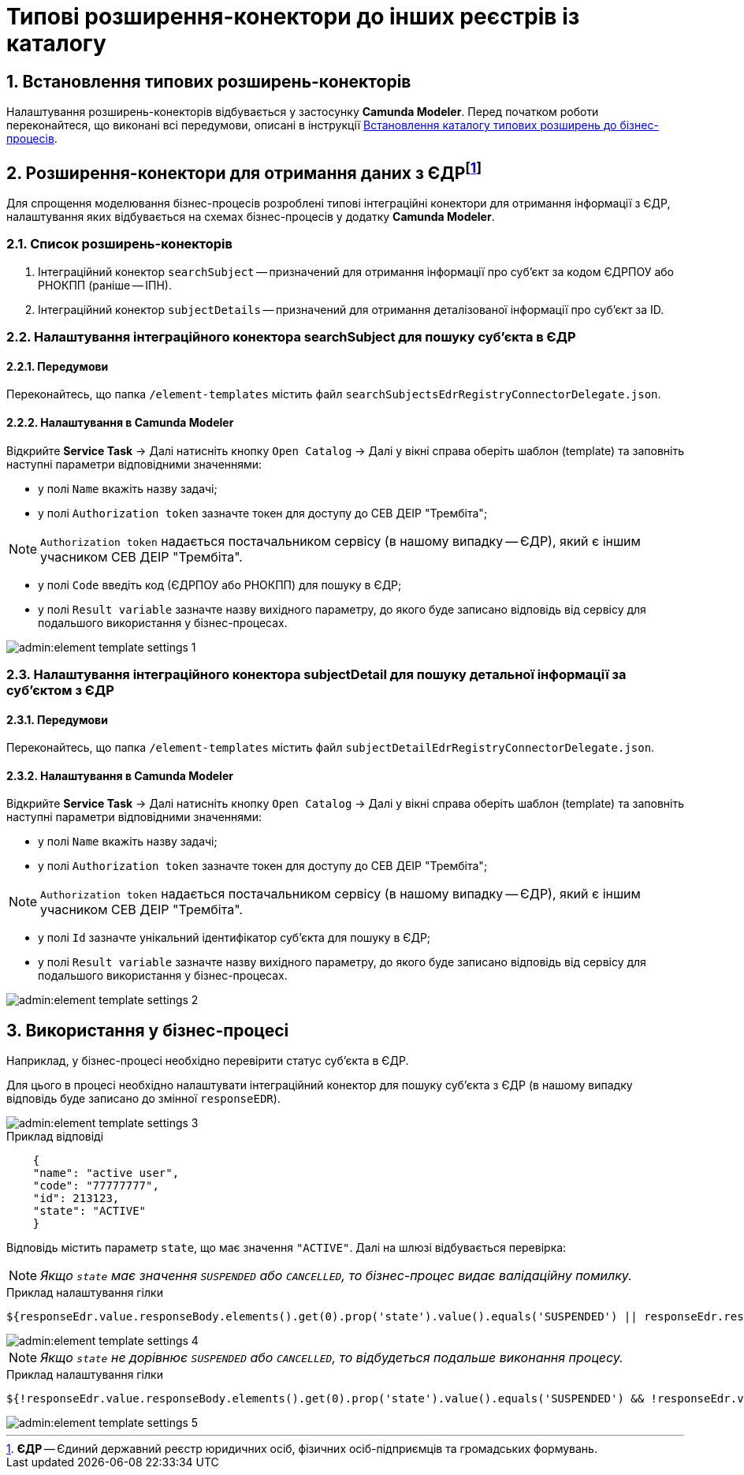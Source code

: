 = Типові розширення-конектори до інших реєстрів із каталогу

:sectnums:
:sectanchors:

== Встановлення типових розширень-конекторів

Налаштування розширень-конекторів відбувається у застосунку **Camunda Modeler**. Перед початком роботи переконайтеся, що виконані всі передумови, описані в інструкції xref:bp-element-templates-installation-configuration.adoc#business-process-modeler-extensions-installation[Встановлення каталогу типових розширень до бізнес-процесів].

[[heading,EDR]]
== Розширення-конектори для отримання даних з ЄДРfootnote:[**ЄДР** -- Єдиний державний реєстр юридичних осіб, фізичних осіб-підприємців та громадських формувань.]

Для спрощення моделювання бізнес-процесів розроблені типові інтеграційні конектори для отримання інформації з ЄДР, налаштування яких відбувається на схемах бізнес-процесів у додатку **Camunda Modeler**.

=== Список розширень-конекторів

. Інтеграційний конектор `searchSubject` -- призначений для отримання інформації про суб'єкт за кодом ЄДРПОУ або РНОКПП (раніше -- ІПН).
. Інтеграційний конектор `subjectDetails` -- призначений для отримання деталізованої інформації про суб'єкт за ID.

=== Налаштування інтеграційного конектора searchSubject для пошуку суб'єкта в ЄДР

==== Передумови

Переконайтесь, що папка `/element-templates` містить файл `searchSubjectsEdrRegistryConnectorDelegate.json`.

==== Налаштування в Camunda Modeler

Відкрийте **Service Task** -> Далі натисніть кнопку `Open Catalog` -> Далі у вікні справа оберіть шаблон (template) та заповніть наступні параметри відповідними значеннями:

* у полі `Name` вкажіть назву задачі;
* у полі `Authorization token` зазначте токен для доступу до СЕВ ДЕІР "Трембіта";

NOTE: `Authorization token` надається постачальником сервісу (в нашому випадку -- ЄДР), який є іншим учасником СЕВ ДЕІР "Трембіта".

* у полі `Code` введіть код (ЄДРПОУ або РНОКПП) для пошуку в ЄДР;
* у полі `Result variable` зазначте назву вихідного параметру, до якого буде записано відповідь від сервісу для подальшого використання у бізнес-процесах.

image::admin:element-template-settings-1.png[]

===  Налаштування інтеграційного конектора subjectDetail для пошуку детальної інформації за суб'єктом з ЄДР

==== Передумови

Переконайтесь, що папка `/element-templates` містить файл `subjectDetailEdrRegistryConnectorDelegate.json`.

==== Налаштування в Camunda Modeler

Відкрийте **Service Task** -> Далі натисніть кнопку `Open Catalog` -> Далі у вікні справа оберіть шаблон (template) та заповніть наступні параметри відповідними значеннями:

* у полі `Name` вкажіть назву задачі;
* у полі `Authorization token` зазначте токен для доступу до СЕВ ДЕІР "Трембіта";

NOTE: `Authorization token` надається постачальником сервісу (в нашому випадку -- ЄДР), який є іншим учасником СЕВ ДЕІР "Трембіта".

* у полі `Id` зазначте унікальний ідентифікатор суб'єкта для пошуку в ЄДР;
* у полі `Result variable` зазначте назву вихідного параметру, до якого буде записано відповідь від сервісу для подальшого використання у бізнес-процесах.

image::admin:element-template-settings-2.png[]

== Використання у бізнес-процесі

Наприклад, у бізнес-процесі необхідно перевірити статус суб'єкта в ЄДР.

Для цього в процесі необхідно налаштувати інтеграційний конектор для пошуку суб'єкта з ЄДР (в нашому випадку відповідь буде записано до змінної `responseEDR`).

image::admin:element-template-settings-3.png[]

.Приклад відповіді

[source,json]
----
    {
    "name": "active user",
    "code": "77777777",
    "id": 213123,
    "state": "ACTIVE"
    }
----

Відповідь містить параметр `state`, що має значення `"ACTIVE"`.
Далі на шлюзі відбувається перевірка:

NOTE: _Якщо `state` має значення `SUSPENDED` або `CANCELLED`, то бізнес-процес видає валідаційну помилку._

.Приклад налаштування гілки

----
${responseEdr.value.responseBody.elements().get(0).prop('state').value().equals('SUSPENDED') || responseEdr.responseBody.elements().get(0).prop('state').value().equals('CANCELED')}
----

image::admin:element-template-settings-4.png[]

NOTE: _Якщо `state` не дорівнює `SUSPENDED` або `CANCELLED`, то відбудеться подальше виконання процесу._

.Приклад налаштування гілки

----
${!responseEdr.value.responseBody.elements().get(0).prop('state').value().equals('SUSPENDED') && !responseEdr.value.responseBody.elements().get(0).prop('state').value().equals('CANCELED')}
----

image::admin:element-template-settings-5.png[]
